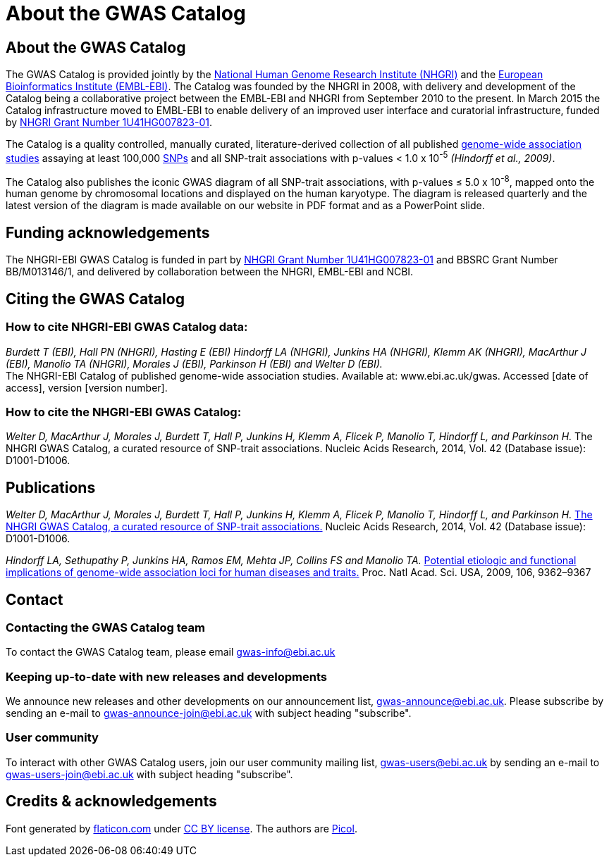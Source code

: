 = About the GWAS Catalog

== About the GWAS Catalog

The GWAS Catalog is provided jointly by the http://www.genome.gov[National Human Genome Research Institute (NHGRI)] and the http://www.ebi.ac.uk[European Bioinformatics Institute (EMBL-EBI)]. The Catalog was founded by the NHGRI in 2008, with delivery and development of the Catalog being a collaborative project between the EMBL-EBI and NHGRI from September 2010 to the present. In March 2015 the Catalog infrastructure moved to EMBL-EBI to enable delivery of an improved user interface and curatorial infrastructure, funded by http://projectreporter.nih.gov/project_info_description.cfm?aid=8739756&icde=23818978[NHGRI Grant Number 1U41HG007823-01].

The Catalog is a quality controlled, manually curated, literature-derived collection of all published http://en.wikipedia.org/wiki/Genome-wide_association_study[genome-wide association studies] assaying at least 100,000 http://en.wikipedia.org/wiki/Single-nucleotide_polymorphism[SNPs] and all SNP-trait associations with p-values < 1.0 x 10^-5^ _(Hindorff et al., 2009)_.

The Catalog also publishes the iconic GWAS diagram of all SNP-trait associations, with p-values &le; 5.0 x 10^-8^, mapped onto the human genome by chromosomal locations and displayed on the human karyotype.
The diagram is released quarterly and the latest version of the diagram is made available on our website in PDF format and as a PowerPoint slide.


== Funding acknowledgements

The NHGRI-EBI GWAS Catalog is funded in part by http://projectreporter.nih.gov/project_info_description.cfm?aid=8739756&icde=23818978[NHGRI Grant Number 1U41HG007823-01] and BBSRC Grant Number BB/M013146/1, and delivered by collaboration between the NHGRI, EMBL-EBI and NCBI.


== Citing the GWAS Catalog

===  How to cite NHGRI-EBI GWAS Catalog data:

_Burdett T (EBI), Hall PN (NHGRI), Hasting E (EBI) Hindorff LA (NHGRI), Junkins HA (NHGRI), Klemm AK (NHGRI), MacArthur J (EBI), Manolio TA (NHGRI), Morales J (EBI), Parkinson H (EBI) and Welter D (EBI)._ +
The NHGRI-EBI Catalog of published genome-wide association studies. Available at: www.ebi.ac.uk/gwas. Accessed [date of access], version [version number].

=== How to cite the NHGRI-EBI GWAS Catalog:

_Welter D, MacArthur J, Morales J, Burdett T, Hall P, Junkins H, Klemm A, Flicek P, Manolio T, Hindorff L, and Parkinson H._
The NHGRI GWAS Catalog, a curated resource of SNP-trait associations.
Nucleic Acids Research, 2014, Vol. 42 (Database issue): D1001-D1006.


== Publications

_Welter D, MacArthur J, Morales J, Burdett T, Hall P, Junkins H, Klemm A, Flicek P, Manolio T, Hindorff L, and Parkinson H._
http://nar.oxfordjournals.org/content/42/D1/D1001.full[The NHGRI GWAS Catalog, a curated resource of SNP-trait associations.]
Nucleic Acids Research, 2014, Vol. 42 (Database issue): D1001-D1006.

_Hindorff LA, Sethupathy P, Junkins HA, Ramos EM, Mehta JP, Collins FS and Manolio TA._
http://www.genome.gov/Pages/About/OD/NewsAndFeatures/PNASGWASOnlineCatalog.pdf[Potential etiologic and functional implications of genome-wide association loci for human diseases and traits.]
Proc. Natl Acad. Sci. USA, 2009, 106, 9362–9367



== Contact

=== Contacting the GWAS Catalog team

To contact the GWAS Catalog team, please email gwas-info@ebi.ac.uk


=== Keeping up-to-date with new releases and developments

We announce new releases and other developments on our announcement list, gwas-announce@ebi.ac.uk. Please subscribe by sending an e-mail to gwas-announce-join@ebi.ac.uk with subject heading "subscribe".


=== User community

To interact with other GWAS Catalog users, join our user community mailing list, gwas-users@ebi.ac.uk by sending an e-mail to gwas-users-join@ebi.ac.uk with subject heading "subscribe".



== Credits &amp; acknowledgements

Font generated by http://www.flaticon.com[flaticon.com] under http://creativecommons.org/licenses/by/3.0/[CC BY license].
The authors are http://picol.org[Picol].
